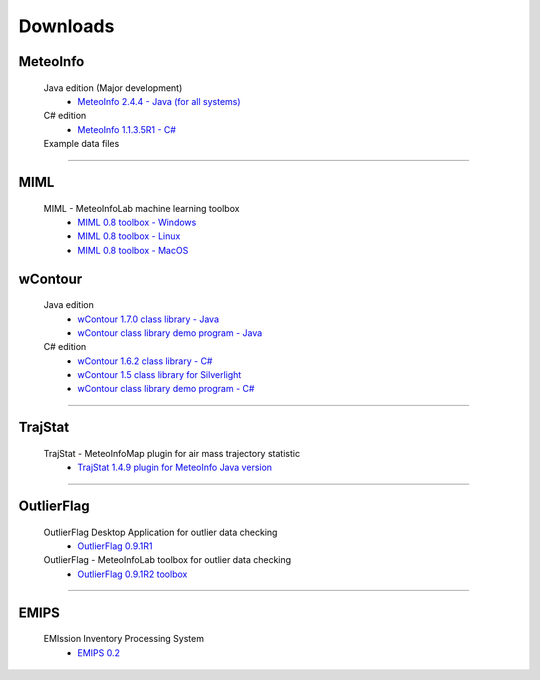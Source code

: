 .. _downloads-index:


*******************
Downloads
*******************

MeteoInfo
=====================================
  Java edition (Major development)
    - `MeteoInfo 2.4.4 - Java (for all systems) <files/MeteoInfo_2.4.4.zip>`_
  C# edition   
    - `MeteoInfo 1.1.3.5R1 - C# <files/MeteoInfo_csharp_1.1.3.5R1.zip>`_
  Example data files
    .. toctree::
       data.rst

----------------------------------------------------------------------------------------

MIML
=====================================
  MIML - MeteoInfoLab machine learning toolbox
    - `MIML 0.8 toolbox - Windows <files/miml_0.8_windows.zip>`_
    - `MIML 0.8 toolbox - Linux <files/miml_0.8_linux.zip>`_
    - `MIML 0.8 toolbox - MacOS <files/miml_0.8_macosx.zip>`_

wContour
=====================================
  Java edition
    - `wContour 1.7.0 class library - Java <files/wContour-1.7.0.jar>`_
    - `wContour class library demo program - Java <files/wContourDemo_java_2012-11-1.zip>`_  
  C# edition
    - `wContour 1.6.2 class library - C# <files/wContour.dll>`_
    - `wContour 1.5 class library for Silverlight <files/wContourSL.dll>`_
    - `wContour class library demo program - C# <files/wContourDemo_2015-1-29.zip>`_

-------------------------------------------------------------------------------------------
    
TrajStat
=====================================
  TrajStat - MeteoInfoMap plugin for air mass trajectory statistic
    - `TrajStat 1.4.9 plugin for MeteoInfo Java version <files/TrajStat_Plugin_1.4.9.zip>`_
    
--------------------------------------------------------------------------------------------

OutlierFlag
=====================================
  OutlierFlag Desktop Application for outlier data checking
    - `OutlierFlag 0.9.1R1 <files/OutlierFlag_0.9.1R1_Files.zip>`_
  OutlierFlag - MeteoInfoLab toolbox for outlier data checking
    - `OutlierFlag 0.9.1R2 toolbox <files/OutlierFlag_0.9.1R2_toolbox.zip>`_
	
--------------------------------------------------------------------------------------------

EMIPS
=====================================
  EMIssion Inventory Processing System
    - `EMIPS 0.2 <files/EMIPS_0.2.zip>`_